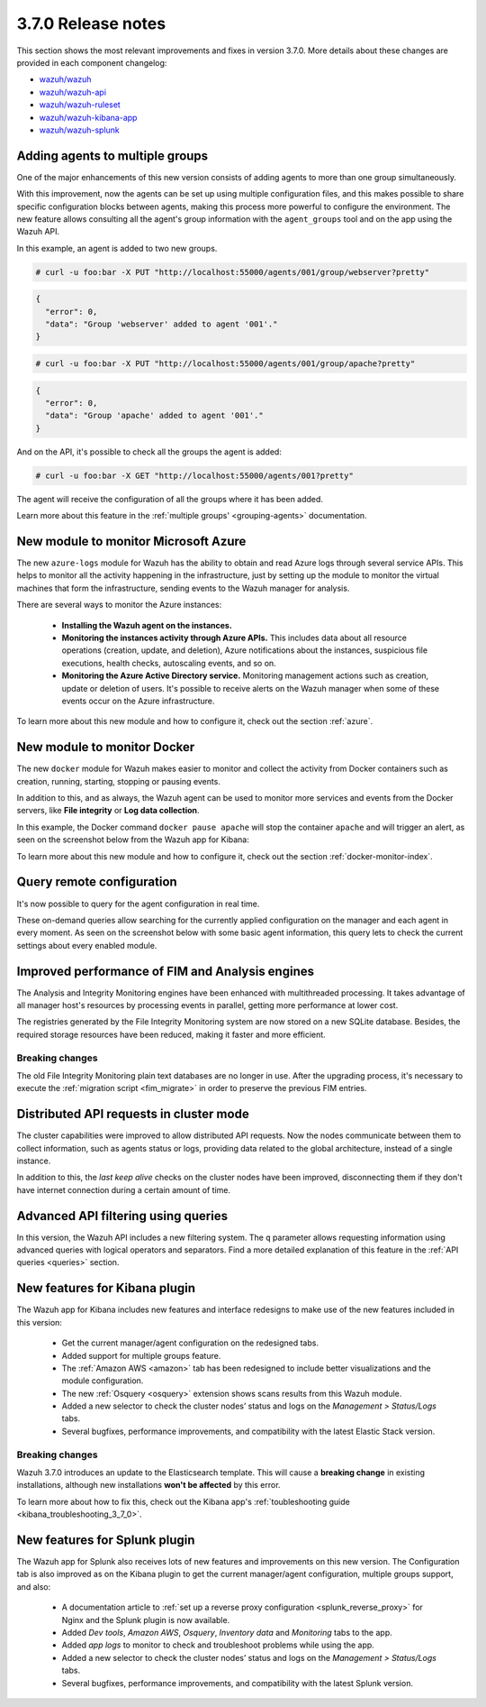 .. Copyright (C) 2020 Wazuh, Inc.

.. _release_3_7_0:

3.7.0 Release notes
===================

This section shows the most relevant improvements and fixes in version 3.7.0. More details about these changes are provided in each component changelog:

- `wazuh/wazuh <https://github.com/wazuh/wazuh/blob/v3.7.0/CHANGELOG.md>`_
- `wazuh/wazuh-api <https://github.com/wazuh/wazuh-api/blob/v3.7.0/CHANGELOG.md>`_
- `wazuh/wazuh-ruleset <https://github.com/wazuh/wazuh-ruleset/blob/v3.7.0/CHANGELOG.md>`_
- `wazuh/wazuh-kibana-app <https://github.com/wazuh/wazuh-kibana-app/blob/v3.7.0-6.4.3/CHANGELOG.md>`_
- `wazuh/wazuh-splunk <https://github.com/wazuh/wazuh-splunk/blob/v3.7.0-7.2.0/CHANGELOG.md>`_

Adding agents to multiple groups
--------------------------------

One of the major enhancements of this new version consists of adding agents to more than one group simultaneously.

With this improvement, now the agents can be set up using multiple configuration files, and this makes possible to share specific configuration blocks between agents, making this process more powerful to configure the environment. The new feature allows consulting all the agent's group information with the ``agent_groups`` tool and on the app using the Wazuh API.

In this example, an agent is added to two new groups.

.. code-block:: console

  # curl -u foo:bar -X PUT "http://localhost:55000/agents/001/group/webserver?pretty"

.. code-block:: json
  :class: output

  {
    "error": 0,
    "data": "Group 'webserver' added to agent '001'."
  }

.. code-block:: console

  # curl -u foo:bar -X PUT "http://localhost:55000/agents/001/group/apache?pretty"

.. code-block:: json
  :class: output

  {
    "error": 0,
    "data": "Group 'apache' added to agent '001'."
  }

And on the API, it's possible to check all the groups the agent is added:

.. code-block:: console

  # curl -u foo:bar -X GET "http://localhost:55000/agents/001?pretty"

.. code-block:: none
  :emphasize-lines: 6,7,8,9,10
  :class: output

  {
    "error": 0,
    "data": {
      "status": "Active",
      "configSum": "f993610d3e6d7bfd7c008b4fb6deb8a5",
      "group": [
        "default",
        "webserver",
        "apache"
      ],
      "name": "ag-windows-12",
      ...
    }
  }

The agent will receive the configuration of all the groups where it has been added.

Learn more about this feature in the :ref:`multiple groups' <grouping-agents>` documentation.

New module to monitor Microsoft Azure
-------------------------------------

The new ``azure-logs`` module for Wazuh has the ability to obtain and read Azure logs through several service APIs. This helps to monitor all the activity happening in the infrastructure, just by setting up the module to monitor the virtual machines that form the infrastructure, sending events to the Wazuh manager for analysis.

There are several ways to monitor the Azure instances:

  - **Installing the Wazuh agent on the instances.**
  - **Monitoring the instances activity through Azure APIs.** This includes data about all resource operations (creation, update, and deletion), Azure notifications about the instances, suspicious file executions, health checks, autoscaling events, and so on.
  - **Monitoring the Azure Active Directory service.** Monitoring management actions such as creation, update or deletion of users. It's possible to receive alerts on the Wazuh manager when some of these events occur on the Azure infrastructure.

.. thumbnail:: ../images/release-notes/3.7.0/azure_integration_diagram.png
  :title: Azure module diagram
  :align: center
  :width: 80%

To learn more about this new module and how to configure it, check out the section :ref:`azure`.

New module to monitor Docker
----------------------------

The new ``docker`` module for Wazuh makes easier to monitor and collect the activity from Docker containers such as creation, running, starting, stopping or pausing events.

In addition to this, and as always, the Wazuh agent can be used to monitor more services and events from the Docker servers, like **File integrity** or **Log data collection**.

In this example, the Docker command ``docker pause apache`` will stop the container ``apache`` and will trigger an alert, as seen on the screenshot below from the Wazuh app for Kibana:

.. thumbnail:: ../images/release-notes/3.7.0/alert_docker_example.png
    :title: Docker module alert on Kibana's Discover tab
    :align: center
    :width: 100%

To learn more about this new module and how to configure it, check out the section :ref:`docker-monitor-index`.

Query remote configuration
--------------------------

It's now possible to query for the agent configuration in real time.

These on-demand queries allow searching for the currently applied configuration on the manager and each agent in every moment. As seen on the screenshot below with some basic agent information, this query lets to check the current settings about every enabled module.

.. thumbnail:: ../images/release-notes/3.7.0/kibana-remote-query.png
    :title: Query agent configuration using the Wazuh app
    :align: center
    :width: 100%

Improved performance of FIM and Analysis engines
------------------------------------------------

The Analysis and Integrity Monitoring engines have been enhanced with multithreaded processing. It takes advantage of all manager host's resources by processing events in parallel, getting more performance at lower cost.

The registries generated by the File Integrity Monitoring system are now stored on a new SQLite database. Besides, the required storage resources have been reduced, making it faster and more efficient.

Breaking changes
^^^^^^^^^^^^^^^^

The old File Integrity Monitoring plain text databases are no longer in use. After the upgrading process, it's necessary to execute the :ref:`migration script <fim_migrate>` in order to preserve the previous FIM entries.

Distributed API requests in cluster mode
----------------------------------------

The cluster capabilities were improved to allow distributed API requests. Now the nodes communicate between them to collect information, such as agents status or logs, providing data related to the global architecture, instead of a single instance.

In addition to this, the *last keep alive* checks on the cluster nodes have been improved, disconnecting them if they don't have internet connection during a certain amount of time.

Advanced API filtering using queries
------------------------------------

In this version, the Wazuh API includes a new filtering system. The ``q`` parameter allows requesting information using advanced queries with logical operators and separators. Find a more detailed explanation of this feature in the :ref:`API queries <queries>` section.

New features for Kibana plugin
------------------------------

The Wazuh app for Kibana includes new features and interface redesigns to make use of the new features included in this version:

  - Get the current manager/agent configuration on the redesigned tabs.
  - Added support for multiple groups feature.
  - The :ref:`Amazon AWS <amazon>` tab has been redesigned to include better visualizations and the module configuration.
  - The new :ref:`Osquery <osquery>` extension shows scans results from this Wazuh module.
  - Added a new selector to check the cluster nodes’ status and logs on the *Management > Status/Logs* tabs.
  - Several bugfixes, performance improvements, and compatibility with the latest Elastic Stack version.

Breaking changes
^^^^^^^^^^^^^^^^

Wazuh 3.7.0 introduces an update to the Elasticsearch template. This will cause a **breaking change** in existing installations, although new installations **won't be affected** by this error.

To learn more about how to fix this, check out the Kibana app's :ref:`toubleshooting guide <kibana_troubleshooting_3_7_0>`.

New features for Splunk plugin
------------------------------

The Wazuh app for Splunk also receives lots of new features and improvements on this new version. The Configuration tab is also improved as on the Kibana plugin to get the current manager/agent configuration, multiple groups support, and also:

  - A documentation article to :ref:`set up a reverse proxy configuration <splunk_reverse_proxy>` for Nginx and the Splunk plugin is now available.
  - Added *Dev tools*, *Amazon AWS*, *Osquery*, *Inventory data* and *Monitoring* tabs to the app.
  - Added *app logs* to monitor to check and troubleshoot problems while using the app.
  - Added a new selector to check the cluster nodes’ status and logs on the *Management > Status/Logs* tabs.
  - Several bugfixes, performance improvements, and compatibility with the latest Splunk version.
